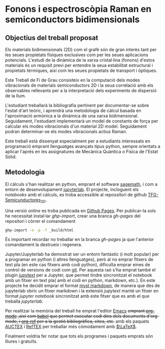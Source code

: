 * Fonons i espectroscòpia Raman en semiconductors bidimensionals

** Objectius del treball proposat

Els materials bidimensionals (2D) com el grafè són de gran interès tant per les seues propietats físiques exclusives com per les seues aplicacions potencials. L'estudi de la dinàmica de la xarxa cristal·lina (fonons) d'estos materials és un requisit previ per entendre la seua estabilitat estructural i propietats tèrmiques, així com les seues propietats de transport i òptiques.

Este Treball de Fi de Grau consisteix en la computació dels modes vibracionals de materials semiconductors 2D i la seua correlació amb els observables rellevants per a la interpretació dels experiments de dispersió de la llum.

L'estudiant treballarà la bibliografia pertinent per documentar-se sobre l'estat d'art teòric, i aprendrà una metodologia de càlcul basada en l'aproximació armònica a la dinàmica de una xarxa bidimensional. Seguidament, l'estudiant implementarà un model de constants de força per calcular els modes vibracionals d'un material 2D model.
Seguidament podran  determinar-se els modes vibracionals actius Raman.

Este treball està dissenyat especialment per a estudiants interessats en programació emprant llenguatges avançats tipus python, sempre orientats a aplicar l'aprés en les assignatures de Mecànica Quàntica o Física de l'Estat Sòlid.


** Metodologia

El càlculs s'han realitzar en python, emprant el software [[https://www.sagemath.org/index.html][sagemath]], i com a entorn de desenvolupament [[https://www.jupyter.org][jupyterlab]]. El projecte, incloguent els /notebooks/ amb el càlculs, es troba accessible al repossitori de github [[https://github.com/CasimirVictoria/TFG-Semiconductores_2D][TFG-Semicunductores_2D]].

Una versió /online/ es troba publicada en [[https://casimirvictoria.github.io/TFG-Semiconductores_2D/index.html][Github Pages]].
Per publicar-la sols he necessitat instal·lar /ghp-import/, crear una branca /gh-pages/ del repositori i còrrer el comandament

#+begin_src bash
ghp-import -n -p -f _build/html
#+end_src

És important recordar no treballar en la branca /gh-pages/ ja que l'anterior comandament la destrueix i regenera.

Jupyter/Jupyterlab ha demostrat ser un entorn fantàstic (i molt popular) per a programar en python (i altres llenguatges), però al no emprar fitxers de text pla (en este cas fitxers amb codi python), dificulta emprar eines de control de versions de codi com [[https://git-scm.com/][git]]. Per aquesta raó s'ha emprat també el plugin [[https://github.com/mwouts/jupytext][jupytext]] per a Jupyter, que permet tindre sincronitzat el notebook amb un fitxer en text pla( amb el codi en python, markdown, etc.). En este projecte he decidit emprar el format [[https://jupyterbook.org/content/myst.html][myst markdown]], de manera que des de jupyterlab obric un fitxer markdown i la extensió /jupytext/ manté un fitxer en format /jupyter notebook/ sincronitzat amb este fitxer que es amb el que treballa /jupyterlab/.  

Per realitzar la memòria del treball he emprat l'editor [[https://www.gnu.org/software/emacs/][Emacs]] +emprant [[https://orgmode.org/index.html][org-mode]] ,així com [[https://orgmode.org/worg/org-contrib/babel/][babel]] que permet executar codi dins dels documents d'org-mode, i [[https://github.com/jkitchin/org-ref][org-ref]] per a la gestió bibliogràfica, cites, etc.+ amb els paquets [[https://www.gnu.org/software/auctex/][AUCTEX]] i [[https://www.gnu.org/software/auctex/reftex.html][RefTEX]] per treballar més cómodament amb [[https://www.latex-project.org/][$\LaTeX$]].

Finalment voldria fer notar que tots els programes i paquets emprats són lliures i gratuïts.

